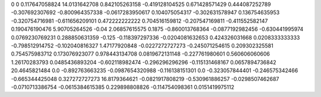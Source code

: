 0	0
0.117647058824	14.0131642708
0.842105263158	-0.419128104525
0.671428571429	0.444087252789
-0.307692307692	-0.800964357338
-0.0617283950617	0.104075054317
-0.302631578947	0.136754635953
-0.320754716981	-0.611656209101
0.472222222222	0.704516159812
-0.207547169811	-0.411552582147
0.190476190476	5.90705264526
-0.04	2.06857615575
0.1875	-0.860013768364
-0.0877192982456	-0.630441995974
0.0769230769231	0.288850631359
-0.125	-0.118397297336
-0.0204081632653	0.424326031668
0.0208333333333	-0.798512914752
-0.102040816327	1.47177920848
-0.0227272727273	-0.245071254615
0.209302325581	0.754575983712
0.173076923077	0.978443134708
0.0819672131148	-0.227761980601
0.560606060606	1.26170283793
0.0485436893204	-0.602118982474
-0.296296296296	-0.115131468167
0.0657894736842	20.4645821484
0.0	-0.892763663235
-0.0987654320988	-0.116138151301
0.0	-0.323057844401
-0.246575342466	-0.665344425048
0.327272727273	16.8179364621
-0.0821917808219	-0.530961886257
-0.0298507462687	-0.0710713386754
-0.0615384615385	0.229898808826
-0.114754098361	0.0151419975112
